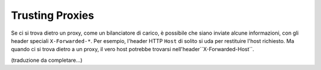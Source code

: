 .. index::
   single: Request; Trusted Proxies

Trusting Proxies
================

Se ci si trova dietro un proxy, come un bilanciatore di carico, è possibile che
siano inviate alcune informazioni, con gli header speciali ``X-Forwarded-*``.
Per esempio, l'header HTTP ``Host`` di solito si uda per restituire
l'host richiesto. Ma quando ci si trova dietro a un proxy, il vero host potrebbe
trovarsi nell'header``X-Forwarded-Host``.

(traduzione da completare...)
